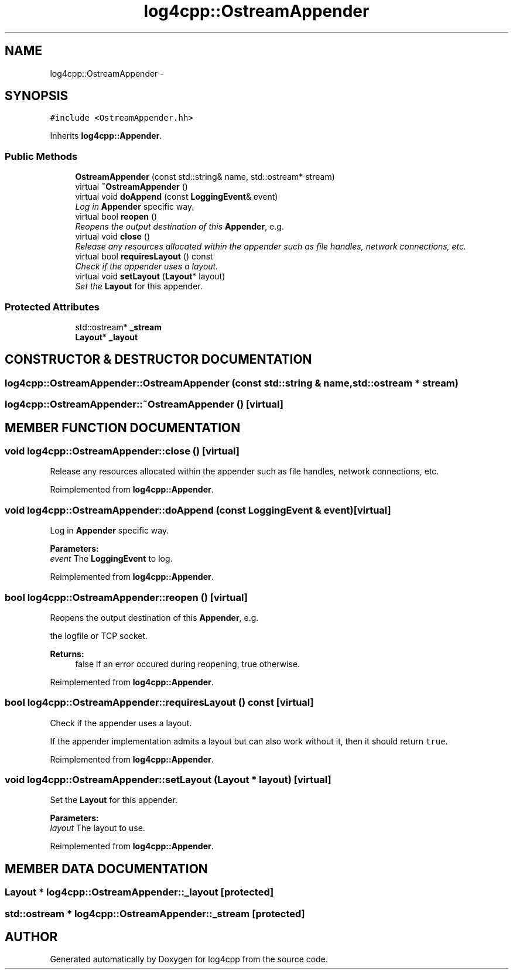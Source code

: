 .TH log4cpp::OstreamAppender 3 "22 Dec 2000" "log4cpp" \" -*- nroff -*-
.ad l
.nh
.SH NAME
log4cpp::OstreamAppender \- 
.SH SYNOPSIS
.br
.PP
\fC#include <OstreamAppender.hh>\fR
.PP
Inherits \fBlog4cpp::Appender\fR.
.PP
.SS Public Methods

.in +1c
.ti -1c
.RI "\fBOstreamAppender\fR (const std::string& name, std::ostream* stream)"
.br
.ti -1c
.RI "virtual \fB~OstreamAppender\fR ()"
.br
.ti -1c
.RI "virtual void \fBdoAppend\fR (const \fBLoggingEvent\fR& event)"
.br
.RI "\fILog in \fBAppender\fR specific way.\fR"
.ti -1c
.RI "virtual bool \fBreopen\fR ()"
.br
.RI "\fIReopens the output destination of this \fBAppender\fR, e.g.\fR"
.ti -1c
.RI "virtual void \fBclose\fR ()"
.br
.RI "\fIRelease any resources allocated within the appender such as file handles, network connections, etc.\fR"
.ti -1c
.RI "virtual bool \fBrequiresLayout\fR () const"
.br
.RI "\fICheck if the appender uses a layout.\fR"
.ti -1c
.RI "virtual void \fBsetLayout\fR (\fBLayout\fR* layout)"
.br
.RI "\fISet the \fBLayout\fR for this appender.\fR"
.in -1c
.SS Protected Attributes

.in +1c
.ti -1c
.RI "std::ostream* \fB_stream\fR"
.br
.ti -1c
.RI "\fBLayout\fR* \fB_layout\fR"
.br
.in -1c
.SH CONSTRUCTOR & DESTRUCTOR DOCUMENTATION
.PP 
.SS log4cpp::OstreamAppender::OstreamAppender (const std::string & name, std::ostream * stream)
.PP
.SS log4cpp::OstreamAppender::~OstreamAppender ()\fC [virtual]\fR
.PP
.SH MEMBER FUNCTION DOCUMENTATION
.PP 
.SS void log4cpp::OstreamAppender::close ()\fC [virtual]\fR
.PP
Release any resources allocated within the appender such as file handles, network connections, etc.
.PP
Reimplemented from \fBlog4cpp::Appender\fR.
.SS void log4cpp::OstreamAppender::doAppend (const \fBLoggingEvent\fR & event)\fC [virtual]\fR
.PP
Log in \fBAppender\fR specific way.
.PP
\fBParameters: \fR
.in +1c
.TP
\fB\fIevent\fR\fR The \fBLoggingEvent\fR to log. 
.PP
Reimplemented from \fBlog4cpp::Appender\fR.
.SS bool log4cpp::OstreamAppender::reopen ()\fC [virtual]\fR
.PP
Reopens the output destination of this \fBAppender\fR, e.g.
.PP
the logfile  or TCP socket. 
.PP
\fBReturns: \fR
.in +1c
 false if an error occured during reopening, true otherwise. 
.PP
Reimplemented from \fBlog4cpp::Appender\fR.
.SS bool log4cpp::OstreamAppender::requiresLayout () const\fC [virtual]\fR
.PP
Check if the appender uses a layout.
.PP
.PP
If the appender implementation admits a layout but can also work without it, then it should return \fCtrue\fR. 
.PP
Reimplemented from \fBlog4cpp::Appender\fR.
.SS void log4cpp::OstreamAppender::setLayout (\fBLayout\fR * layout)\fC [virtual]\fR
.PP
Set the \fBLayout\fR for this appender.
.PP
\fBParameters: \fR
.in +1c
.TP
\fB\fIlayout\fR\fR The layout to use. 
.PP
Reimplemented from \fBlog4cpp::Appender\fR.
.SH MEMBER DATA DOCUMENTATION
.PP 
.SS \fBLayout\fR * log4cpp::OstreamAppender::_layout\fC [protected]\fR
.PP
.SS std::ostream * log4cpp::OstreamAppender::_stream\fC [protected]\fR
.PP


.SH AUTHOR
.PP 
Generated automatically by Doxygen for log4cpp from the source code.